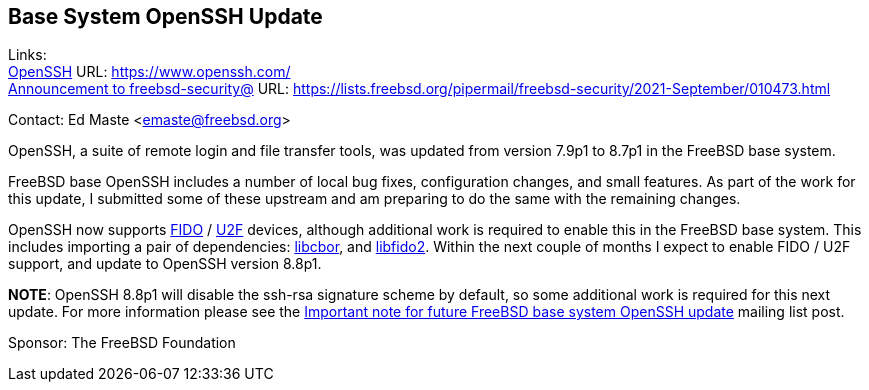 == Base System OpenSSH Update

Links: +
link:https://www.openssh.com/[OpenSSH] URL: link:https://www.openssh.com/[https://www.openssh.com/] +
link:https://lists.freebsd.org/pipermail/freebsd-security/2021-September/010473.html[Announcement to freebsd-security@] URL: link:https://lists.freebsd.org/pipermail/freebsd-security/2021-September/010473.html[https://lists.freebsd.org/pipermail/freebsd-security/2021-September/010473.html]

Contact: Ed Maste <emaste@freebsd.org>

OpenSSH, a suite of remote login and file transfer tools, was updated from
version 7.9p1 to 8.7p1 in the FreeBSD base system.

FreeBSD base OpenSSH includes a number of local bug fixes, configuration
changes, and small features.  As part of the work for this update, I submitted
some of these upstream and am preparing to do the same with the remaining
changes.

OpenSSH now supports https://en.wikipedia.org/wiki/FIDO2_Project[FIDO] /
https://en.wikipedia.org/wiki/Universal_2nd_Factor[U2F] devices, although
additional work is required to enable this in the FreeBSD base system.  This
includes importing a pair of dependencies:
https://github.com/PJK/libcbor[libcbor], and
https://github.com/Yubico/libfido2[libfido2].  Within the next couple of months
I expect to enable FIDO / U2F support, and update to OpenSSH version 8.8p1.

*NOTE*:
OpenSSH 8.8p1 will disable the ssh-rsa signature scheme by default, so
some additional work is required for this next update.  For more information
please see the
https://lists.freebsd.org/pipermail/freebsd-security/2021-September/010473.html[Important
note for future FreeBSD base system OpenSSH update] mailing list post.

Sponsor: The FreeBSD Foundation
